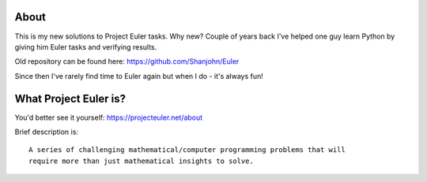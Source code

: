 About
=====
This is my new solutions to Project Euler tasks. Why new? Couple of years back I've
helped one guy learn Python by giving him Euler tasks and verifying results.

Old repository can be found here: https://github.com/Shanjohn/Euler

Since then I've rarely find time to Euler again but when I do - it's always
fun!

What Project Euler is?
======================
You'd better see it yourself: https://projecteuler.net/about

Brief description is::

    A series of challenging mathematical/computer programming problems that will
    require more than just mathematical insights to solve.
